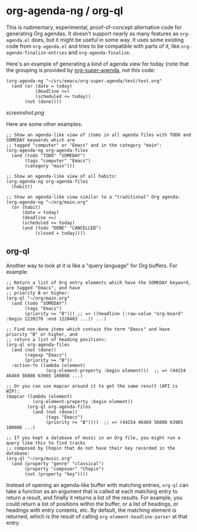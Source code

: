 * org-agenda-ng / org-ql

This is rudimentary, experimental, proof-of-concept alternative code for generating Org agendas.  It doesn't support nearly as many features as =org-agenda.el= does, but it might be useful in some way.  It uses some existing code from =org-agenda.el= and tries to be compatible with parts of it, like =org-agenda-finalize-entries= and =org-agenda-finalize=.

Here's an example of generating a kind of agenda view for today (note that the grouping is provided by [[https://github.com/alphapapa/org-super-agenda][org-super-agenda]], not this code:

#+BEGIN_SRC elisp
  (org-agenda-ng "~/src/emacs/org-super-agenda/test/test.org"
    (and (or (date = today)
             (deadline <=)
             (scheduled <= today))
         (not (done))))
#+END_SRC

[[screenshot.png]]

Here are some other examples:

#+BEGIN_SRC elisp
  ;; Show an agenda-like view of items in all agenda files with TODO and SOMEDAY keywords which are
  ;; tagged "computer" or "Emacs" and in the category "main":
  (org-agenda-ng org-agenda-files
    (and (todo "TODO" "SOMEDAY")
         (tags "computer" "Emacs")
         (category "main")))

  ;; Show an agenda-like view of all habits:
  (org-agenda-ng org-agenda-files
    (habit))

  ;; Show an agenda-like view similar to a "traditional" Org agenda:
  (org-agenda-ng "~/org/main.org"
    (or (habit)
        (date = today)
        (deadline <=)
        (scheduled <= today)
        (and (todo "DONE" "CANCELLED")
             (closed = today))))
#+END_SRC

** org-ql

Another way to look at it is like a "query language" for Org buffers.  For example:

#+BEGIN_SRC elisp
  ;; Return a list of Org entry elements which have the SOMEDAY keyword, are tagged "Emacs", and have
  ;; priority B or higher:
  (org-ql "~/org/main.org"
    (and (todo "SOMEDAY")
         (tags "Emacs")
         (priority >= "B"))) ;; => ((headline (:raw-value "org-board" :begin 1220270 :end 1220403 ...)) ...)

  ;; Find non-done items which contain the term "Emacs" and have priority "B" or higher, and
  ;; return a list of heading positions:
  (org-ql org-agenda-files
    (and (not (done))
         (regexp "Emacs")
         (priority >= "B"))
    :action-fn (lambda (element)
                 (org-element-property :begin element)))  ;; => (44154 46469 56008 63965 100008 ...)

  ;; Or you can use mapcar around it to get the same result (API is WIP):
  (mapcar (lambda (element)
            (org-element-property :begin element))
          (org-ql org-agenda-files
            (and (not (done))
                 (tags "Emacs")
                 (priority >= "B"))))  ;; => (44154 46469 56008 63965 100008 ...)

  ;; If you kept a database of music in an Org file, you might run a query like this to find tracks
  ;; composed by Chopin that do not have their key recorded in the database:
  (org-ql "~/org/music.org"
    (and (property "genre" "classical")
         (property "composer" "Chopin")
         (not (property "key"))))
#+END_SRC

Instead of opening an agenda-like buffer with matching entries, =org-ql= can take a function as an argument that is called at each matching entry to return a result, and finally it returns a list of the results.  For example, you could return a list of positions within the buffer, or a list of headings, or headings with entry contents, etc.  By default, the matching element is returned, which is the result of calling =org-element-headline-parser= at that entry.
